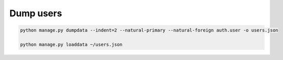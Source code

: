 Dump users
==========


.. code-block:: bash

	python manage.py dumpdata --indent=2 --natural-primary --natural-foreign auth.user -o users.json

	python manage.py loaddata ~/users.json
